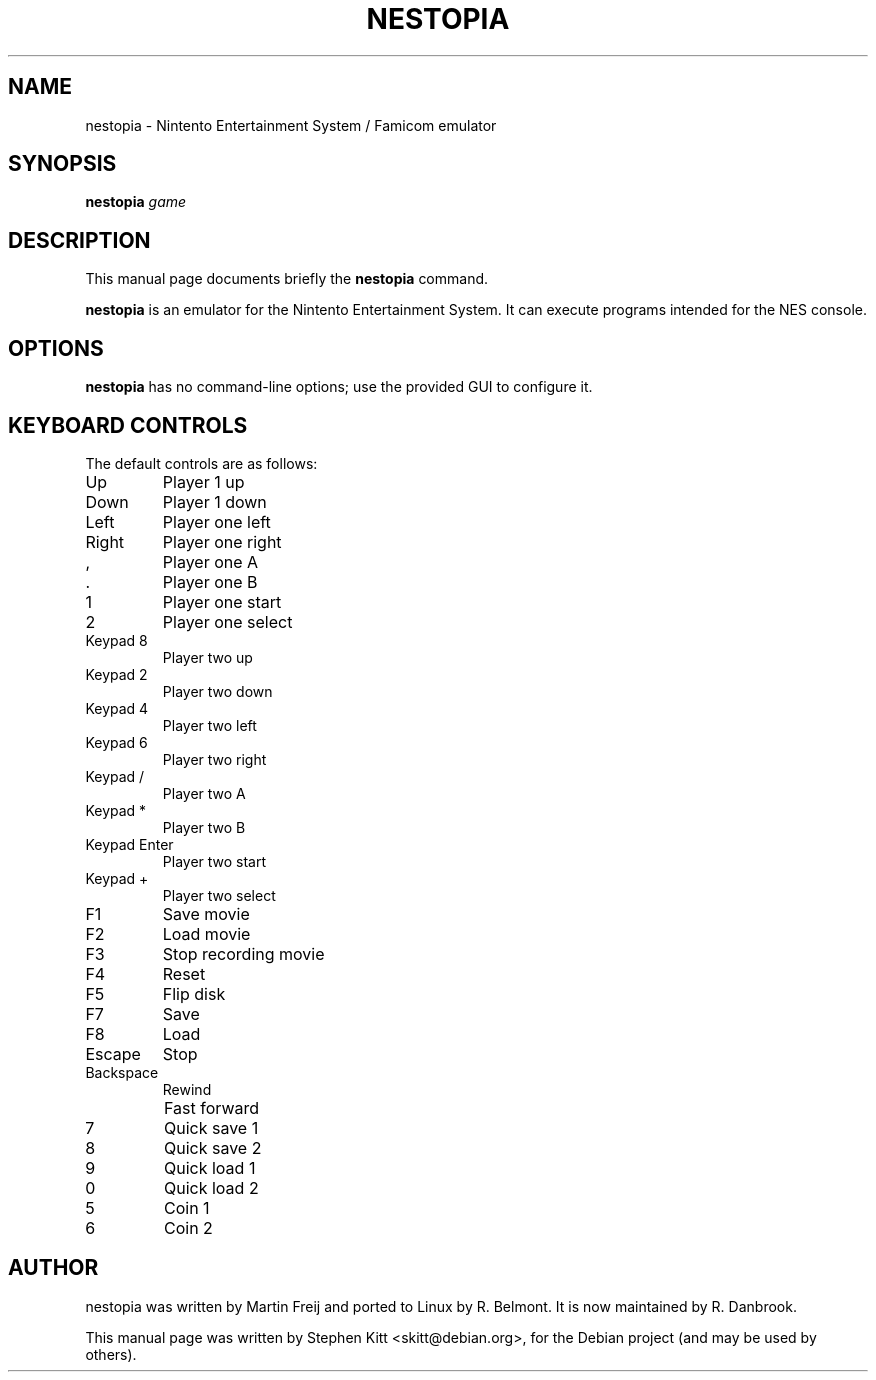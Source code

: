 .\"                                      Hey, EMACS: -*- nroff -*-
.TH NESTOPIA 6 "August 11, 2011"
.\" Please adjust this date whenever revising the manpage.
.\"
.\" Some roff macros, for reference:
.\" .nh        disable hyphenation
.\" .hy        enable hyphenation
.\" .ad l      left justify
.\" .ad b      justify to both left and right margins
.\" .nf        disable filling
.\" .fi        enable filling
.\" .br        insert line break
.\" .sp <n>    insert n+1 empty lines
.\" for manpage-specific macros, see man(7)
.SH NAME
nestopia \- Nintento Entertainment System / Famicom emulator
.SH SYNOPSIS
.B nestopia
.IR game
.SH DESCRIPTION
This manual page documents briefly the
.B nestopia
command.
.PP
.\" TeX users may be more comfortable with the \fB<whatever>\fP and
.\" \fI<whatever>\fP escape sequences to invode bold face and italics,
.\" respectively.
.B nestopia
is an emulator for the Nintento Entertainment System. It can execute
programs intended for the NES console.
.SH OPTIONS
.B nestopia
has no command\-line options; use the provided GUI to configure it.
.SH KEYBOARD CONTROLS
The default controls are as follows:
.IP Up
Player 1 up
.IP Down
Player 1 down
.IP Left
Player one left
.IP Right
Player one right
.IP ,
Player one A
.IP .
Player one B
.IP 1
Player one start
.IP 2
Player one select
.IP "Keypad 8"
Player two up
.IP "Keypad 2"
Player two down
.IP "Keypad 4"
Player two left
.IP "Keypad 6"
Player two right
.IP "Keypad /"
Player two A
.IP "Keypad *"
Player two B
.IP "Keypad Enter"
Player two start
.IP "Keypad +"
Player two select
.IP F1
Save movie
.IP F2
Load movie
.IP F3
Stop recording movie
.IP F4
Reset
.IP F5
Flip disk
.IP F7
Save
.IP F8
Load
.IP Escape
Stop
.IP Backspace
Rewind
.IP \\
Fast forward
.IP 7
Quick save 1
.IP 8
Quick save 2
.IP 9
Quick load 1
.IP 0
Quick load 2
.IP 5
Coin 1
.IP 6
Coin 2
.SH AUTHOR
nestopia was written by Martin Freij and ported to Linux by
R. Belmont. It is now maintained by R. Danbrook.
.PP
This manual page was written by Stephen Kitt <skitt@debian.org>,
for the Debian project (and may be used by others).
